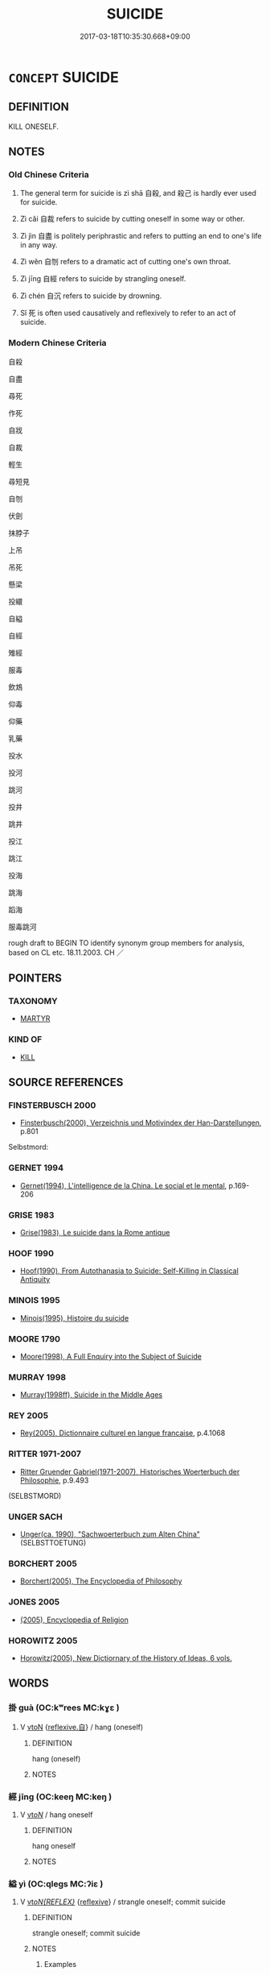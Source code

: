 # -*- mode: mandoku-tls-view -*-
#+TITLE: SUICIDE
#+DATE: 2017-03-18T10:35:30.668+09:00        
#+STARTUP: content
* =CONCEPT= SUICIDE
:PROPERTIES:
:CUSTOM_ID: uuid-dd9aeb4f-a422-431e-9925-807ba494d82e
:TR_ZH: 自殺
:END:
** DEFINITION

KILL ONESELF.

** NOTES

*** Old Chinese Criteria
1. The general term for suicide is zì shā 自殺, and 殺己 is hardly ever used for suicide.

2. Zì cǎi 自裁 refers to suicide by cutting oneself in some way or other.

3. Zì jìn 自盡 is politely periphrastic and refers to putting an end to one's life in any way.

4. Zì wěn 自刎 refers to a dramatic act of cutting one's own throat.

5. Zì jīng 自經 refers to suicide by strangling oneself.

6. Zì chén 自沉 refers to suicide by drowning.

7. Sǐ 死 is often used causatively and reflexively to refer to an act of suicide.

*** Modern Chinese Criteria
自殺

自盡

尋死

作死

自戕

自裁

輕生

尋短見

自刎

伏劍

抹脖子

上吊

吊死

懸梁

投繯

自縊

自經

雉經

服毒

飲鴆

仰毒

仰藥

乳藥

投水

投河

跳河

投井

跳井

投江

跳江

投海

跳海

蹈海

服毒跳河

rough draft to BEGIN TO identify synonym group members for analysis, based on CL etc. 18.11.2003. CH ／

** POINTERS
*** TAXONOMY
 - [[tls:concept:MARTYR][MARTYR]]

*** KIND OF
 - [[tls:concept:KILL][KILL]]

** SOURCE REFERENCES
*** FINSTERBUSCH 2000
 - [[cite:FINSTERBUSCH-2000][Finsterbusch(2000), Verzeichnis und Motivindex der Han-Darstellungen]], p.801


Selbstmord:

*** GERNET 1994
 - [[cite:GERNET-1994][Gernet(1994), L'intelligence de la China. Le social et le mental]], p.169-206

*** GRISE 1983
 - [[cite:GRISE-1983][Grise(1983), Le suicide dans la Rome antique]]
*** HOOF 1990
 - [[cite:HOOF-1990][Hoof(1990), From Autothanasia to Suicide: Self-Killing in Classical Antiquity]]
*** MINOIS 1995
 - [[cite:MINOIS-1995][Minois(1995), Histoire du suicide]]
*** MOORE 1790
 - [[cite:MOORE-1790][Moore(1998), A Full Enquiry into the Subject of Suicide]]
*** MURRAY 1998
 - [[cite:MURRAY-1998][Murray(1998ff), Suicide in the Middle Ages]]
*** REY 2005
 - [[cite:REY-2005][Rey(2005), Dictionnaire culturel en langue francaise]], p.4.1068

*** RITTER 1971-2007
 - [[cite:RITTER-1971-2007][Ritter Gruender Gabriel(1971-2007), Historisches Woerterbuch der Philosophie]], p.9.493
 (SELBSTMORD)
*** UNGER SACH
 - [[cite:UNGER-SACH][Unger(ca. 1990), "Sachwoerterbuch zum Alten China"]] (SELBSTTOETUNG)
*** BORCHERT 2005
 - [[cite:BORCHERT-2005][Borchert(2005), The Encyclopedia of Philosophy]]
*** JONES 2005
 - [[cite:JONES-2005][(2005), Encyclopedia of Religion]]
*** HOROWITZ 2005
 - [[cite:HOROWITZ-2005][Horowitz(2005), New Dictiornary of the History of Ideas, 6 vols.]]
** WORDS
   :PROPERTIES:
   :VISIBILITY: children
   :END:
*** 掛 guà (OC:kʷrees MC:kɣɛ )
:PROPERTIES:
:CUSTOM_ID: uuid-98a16029-c4bc-44ce-b757-6a354937084e
:Char+: 挂(64,6/9) 
:GY_IDS+: uuid-b311d62d-3aa4-4348-bf8e-fe34946f94dd
:PY+: guà     
:OC+: kʷrees     
:MC+: kɣɛ     
:END: 
**** V [[tls:syn-func::#uuid-fbfb2371-2537-4a99-a876-41b15ec2463c][vtoN]] {[[tls:sem-feat::#uuid-92ae8363-92d9-4b96-80a4-b07bc6788113][reflexive.自]]} / hang (oneself)
:PROPERTIES:
:CUSTOM_ID: uuid-29430ab4-23cc-4692-b05d-c4a8bfb1bc91
:END:
****** DEFINITION

hang (oneself)

****** NOTES

*** 經 jīng (OC:keeŋ MC:keŋ )
:PROPERTIES:
:CUSTOM_ID: uuid-a4148619-9284-496b-a574-bf7004df15ea
:Char+: 經(120,7/13) 
:GY_IDS+: uuid-dc2d4f29-288b-475b-ae53-9d0eef7818a1
:PY+: jīng     
:OC+: keeŋ     
:MC+: keŋ     
:END: 
**** V [[tls:syn-func::#uuid-53cee9f8-4041-45e5-ae55-f0bfdec33a11][vt/oN/]] / hang oneself
:PROPERTIES:
:CUSTOM_ID: uuid-5dd51812-919a-43ae-8576-83a14d9825ce
:END:
****** DEFINITION

hang oneself

****** NOTES

*** 縊 yì (OC:qleɡs MC:ʔiɛ )
:PROPERTIES:
:CUSTOM_ID: uuid-33cd9752-bc33-4f90-98bb-5652c1ff9287
:Char+: 縊(120,10/16) 
:GY_IDS+: uuid-c5e9f707-3e1b-46a5-b17f-ccfdfd007497
:PY+: yì     
:OC+: qleɡs     
:MC+: ʔiɛ     
:END: 
**** V [[tls:syn-func::#uuid-b7389587-f098-4784-92fb-2c802547dd5f][vt/oN{REFLEX}/]] {[[tls:sem-feat::#uuid-f3627213-d242-4f27-bc6e-30516ccbd201][reflexive]]} / strangle oneself; commit suicide
:PROPERTIES:
:CUSTOM_ID: uuid-714b4f28-19ef-4f81-bb65-22bced382dd4
:WARRING-STATES-CURRENCY: 4
:END:
****** DEFINITION

strangle oneself; commit suicide

****** NOTES

******* Examples
ZUO Huan 16.5 (696 B.C.); Y:146; W.104; Watson 1989:13 夷姜縊。 Yi2 Jia1ng committed suicide by strangling herself. [CA]

ZUO Xiang 26.8 (547 B.C.); Y:1118; W:975; L:525 乃縊而死。 and the prince strangled himself,

Zuo Zhao 13.2.17 (529 B.C.) Ya2ng Bo2ju4n 1347; Wa2ng Sho3uqia1n et al. 1228; tr.Watson:1989 171 

 夏五月癸亥， In summer, in the fifth month, the day kuei-hai,

 王縊于芋尹申亥氏。 the king strangled himself at the home of Y-yin Shen-hai.[CA]

**** V [[tls:syn-func::#uuid-fbfb2371-2537-4a99-a876-41b15ec2463c][vtoN]] {[[tls:sem-feat::#uuid-fac754df-5669-4052-9dda-6244f229371f][causative]]} / cause someone to commit suidice by strangling oneself  ????
:PROPERTIES:
:CUSTOM_ID: uuid-5b1124d8-ec04-4cae-959f-74d6bcd45268
:WARRING-STATES-CURRENCY: 1
:END:
****** DEFINITION

cause someone to commit suidice by strangling oneself  ????

****** NOTES

******* Examples
gongyang Xi; ssj:1587 桓公召而縊殺之。 [CA]

*** 伏劍 fújiàn (OC:bɯɡ kloms MC:buk ki̯ɐm )
:PROPERTIES:
:CUSTOM_ID: uuid-83ddc44f-d32d-4770-9f8d-4890763c4164
:Char+: 伏(9,4/6) 劍(18,13/15) 
:GY_IDS+: uuid-0b8dea74-8a9e-4899-b1a2-38988a4d58dc uuid-641bbd5a-5ea8-407a-adce-0db9436fa87b
:PY+: fú jiàn    
:OC+: bɯɡ kloms    
:MC+: buk ki̯ɐm    
:END: 
**** V [[tls:syn-func::#uuid-091af450-64e0-4b82-98a2-84d0444b6d19][VPi]] {[[tls:sem-feat::#uuid-f55cff2f-f0e3-4f08-a89c-5d08fcf3fe89][act]]} / bow into one's own sword> commit suicide with a sword
:PROPERTIES:
:CUSTOM_ID: uuid-4cada8f2-0cbe-4368-8e92-f4abd5561c65
:END:
****** DEFINITION

bow into one's own sword> commit suicide with a sword

****** NOTES

*** 刎頸 wěnjǐng (OC:mɯnʔ keŋʔ MC:mi̯un kiɛŋ )
:PROPERTIES:
:CUSTOM_ID: uuid-874bfea5-1c06-427a-b1b1-539b80d8c929
:Char+: 刎(18,4/6) 頸(181,7/16) 
:GY_IDS+: uuid-7910f166-16bd-4d2d-b05a-ab082e7db98b uuid-533e94be-64c2-40a2-bdd2-703f208ce648
:PY+: wěn jǐng    
:OC+: mɯnʔ keŋʔ    
:MC+: mi̯un kiɛŋ    
:END: 
**** N [[tls:syn-func::#uuid-db0698e7-db2f-4ee3-9a20-0c2b2e0cebf0][NPab]] {[[tls:sem-feat::#uuid-f55cff2f-f0e3-4f08-a89c-5d08fcf3fe89][act]]} / suicide
:PROPERTIES:
:CUSTOM_ID: uuid-7b9bc50e-aafc-404a-862d-7e804bcccfce
:END:
****** DEFINITION

suicide

****** NOTES

**** V [[tls:syn-func::#uuid-18dc1abc-4214-4b4b-b07f-8f25ebe5ece9][VPadN]] / (friendship) so close that one is prepared to commit suicide for each other
:PROPERTIES:
:CUSTOM_ID: uuid-1128b7d4-81cd-42fa-90ac-897dc152bcac
:END:
****** DEFINITION

(friendship) so close that one is prepared to commit suicide for each other

****** NOTES

**** V [[tls:syn-func::#uuid-091af450-64e0-4b82-98a2-84d0444b6d19][VPi]] {[[tls:sem-feat::#uuid-f55cff2f-f0e3-4f08-a89c-5d08fcf3fe89][act]]} / cut one's throat
:PROPERTIES:
:CUSTOM_ID: uuid-ff95a6d1-593c-4e21-8c37-e68fef9eafcb
:END:
****** DEFINITION

cut one's throat

****** NOTES

*** 投巖 tóuyán (OC:doo ŋɡraam MC:du ŋɣam )
:PROPERTIES:
:CUSTOM_ID: uuid-2c9749e6-02f3-40bf-8217-14211db7c27a
:Char+: 投(64,4/7) 巖(46,20/23) 
:GY_IDS+: uuid-0174354e-3eea-49d7-a9d6-d3040cca221f uuid-a35ad267-73e7-4973-bac1-623b591aafab
:PY+: tóu yán    
:OC+: doo ŋɡraam    
:MC+: du ŋɣam    
:END: 
**** V [[tls:syn-func::#uuid-ca5d317f-4553-4713-ba9f-f43ce8d03a47][VPt/oN/REFLEX//]] {[[tls:sem-feat::#uuid-f3627213-d242-4f27-bc6e-30516ccbd201][reflexive]]} / throw oneself from a cliff
:PROPERTIES:
:CUSTOM_ID: uuid-7a49e0be-bedb-4986-b04c-858a8ff05482
:END:
****** DEFINITION

throw oneself from a cliff

****** NOTES

*** 殺己 shājǐ (OC:sreed kɯʔ MC:ʂɣɛt kɨ )
:PROPERTIES:
:CUSTOM_ID: uuid-2eee9352-261a-49e7-9946-6b6c87f69588
:Char+: 殺(79,7/11) 己(49,0/3) 
:GY_IDS+: uuid-42906930-31d1-4360-baa5-ed14eb90c285 uuid-699ace48-e0a8-4f06-96d2-a1650a849635
:PY+: shā jǐ    
:OC+: sreed kɯʔ    
:MC+: ʂɣɛt kɨ    
:END: 
**** V [[tls:syn-func::#uuid-091af450-64e0-4b82-98a2-84d0444b6d19][VPi]] {[[tls:sem-feat::#uuid-f55cff2f-f0e3-4f08-a89c-5d08fcf3fe89][act]]} / kill ONESELF
:PROPERTIES:
:CUSTOM_ID: uuid-9f6bce11-c693-40ee-8ae4-e4a71e81153b
:END:
****** DEFINITION

kill ONESELF

****** NOTES

*** 殺身 shāshēn (OC:sreed qhjin MC:ʂɣɛt ɕin )
:PROPERTIES:
:CUSTOM_ID: uuid-5584fba4-10d2-49f8-9943-9997353add3c
:Char+: 殺(79,7/11) 身(158,0/7) 
:GY_IDS+: uuid-42906930-31d1-4360-baa5-ed14eb90c285 uuid-3fea944e-3a8d-4a16-a19d-850444d49e0c
:PY+: shā shēn    
:OC+: sreed qhjin    
:MC+: ʂɣɛt ɕin    
:END: 
COMPOUND TYPE: [[tls:comp-type::#uuid-5796aa90-176f-46df-8203-3635b5ac915d][]]


**** V [[tls:syn-func::#uuid-091af450-64e0-4b82-98a2-84d0444b6d19][VPi]] {[[tls:sem-feat::#uuid-f55cff2f-f0e3-4f08-a89c-5d08fcf3fe89][act]]} / have oneself killed (typically for a cause)
:PROPERTIES:
:CUSTOM_ID: uuid-ec6ce6ab-95dd-48f5-b3fb-fbe2d979400b
:END:
****** DEFINITION

have oneself killed (typically for a cause)

****** NOTES

*** 絞縊 jiǎoyì (OC:kreewʔ qleɡs MC:kɣɛu ʔiɛ )
:PROPERTIES:
:CUSTOM_ID: uuid-511c1756-f948-4ed9-b68d-c786c949d51c
:Char+: 絞(120,6/12) 縊(120,10/16) 
:GY_IDS+: uuid-f32ad93d-c477-4962-ac38-5ebf1f4bbf44 uuid-c5e9f707-3e1b-46a5-b17f-ccfdfd007497
:PY+: jiǎo yì    
:OC+: kreewʔ qleɡs    
:MC+: kɣɛu ʔiɛ    
:END: 
**** V [[tls:syn-func::#uuid-6fbf1ba0-1013-434e-b795-029e61b40b98][VPt/oN/]] / commit suicide
:PROPERTIES:
:CUSTOM_ID: uuid-a128db2f-4219-4ded-9a6b-ddfc0fcb6b8d
:END:
****** DEFINITION

commit suicide

****** NOTES

*** 自刑 zìxíng (OC:sblids ɡeeŋ MC:dzi ɦeŋ )
:PROPERTIES:
:CUSTOM_ID: uuid-d0877ddd-43f6-4bc1-a557-45a9a586d533
:Char+: 自(132,0/6) 刑(18,4/6) 
:GY_IDS+: uuid-27f414fe-6bec-4eef-88d1-0e87a4bfbc33 uuid-f291b62f-bf26-4c88-93b2-67dfe5eb2957
:PY+: zì xíng    
:OC+: sblids ɡeeŋ    
:MC+: dzi ɦeŋ    
:END: 
**** V [[tls:syn-func::#uuid-98f2ce75-ae37-4667-90ff-f418c4aeaa33][VPtoN]] / kill oneself
:PROPERTIES:
:CUSTOM_ID: uuid-4d9ef620-a080-4c85-b2b7-df7bdfa55e8e
:END:
****** DEFINITION

kill oneself

****** NOTES

*** 自刎 zìwěn (OC:sblids mɯnʔ MC:dzi mi̯un )
:PROPERTIES:
:CUSTOM_ID: uuid-e93aa38b-f5a9-405f-9f3e-e3b150c7a59b
:Char+: 自(132,0/6) 刎(18,4/6) 
:GY_IDS+: uuid-27f414fe-6bec-4eef-88d1-0e87a4bfbc33 uuid-7910f166-16bd-4d2d-b05a-ab082e7db98b
:PY+: zì wěn    
:OC+: sblids mɯnʔ    
:MC+: dzi mi̯un    
:END: 
**** V [[tls:syn-func::#uuid-091af450-64e0-4b82-98a2-84d0444b6d19][VPi]] / cut one's own throat
:PROPERTIES:
:CUSTOM_ID: uuid-4aef7aa8-6497-4b68-97a5-f51487ffe323
:WARRING-STATES-CURRENCY: 3
:END:
****** DEFINITION

cut one's own throat

****** NOTES

*** 自沒 zìmò (OC:sblids mɯɯd MC:dzi muot ) / 自歿 zìmò (OC:sblids mɯɯd MC:dzi muot )
:PROPERTIES:
:CUSTOM_ID: uuid-c777280f-675e-4923-9025-7d56232a6005
:Char+: 自(132,0/6) 沒(85,4/7) 
:Char+: 自(132,0/6) 歿(78,4/8) 
:GY_IDS+: uuid-27f414fe-6bec-4eef-88d1-0e87a4bfbc33 uuid-5630f3f0-6ce2-4e2e-a99f-c7284bf35660
:PY+: zì mò    
:OC+: sblids mɯɯd    
:MC+: dzi muot    
:GY_IDS+: uuid-27f414fe-6bec-4eef-88d1-0e87a4bfbc33 uuid-7714bcd0-22f6-425c-aff2-78010056a0c4
:PY+: zì mò    
:OC+: sblids mɯɯd    
:MC+: dzi muot    
:END: 
**** V [[tls:syn-func::#uuid-091af450-64e0-4b82-98a2-84d0444b6d19][VPi]] {[[tls:sem-feat::#uuid-f55cff2f-f0e3-4f08-a89c-5d08fcf3fe89][act]]} / commit suicide, end one's own life
:PROPERTIES:
:CUSTOM_ID: uuid-379d1906-6b14-4efa-a189-90ca202ab5e5
:END:
****** DEFINITION

commit suicide, end one's own life

****** NOTES

*** 自殺 zìshā (OC:sblids sreed MC:dzi ʂɣɛt )
:PROPERTIES:
:CUSTOM_ID: uuid-19d2f85a-a38c-425d-8504-b88d3dd131f8
:Char+: 自(132,0/6) 殺(79,7/11) 
:GY_IDS+: uuid-27f414fe-6bec-4eef-88d1-0e87a4bfbc33 uuid-42906930-31d1-4360-baa5-ed14eb90c285
:PY+: zì shā    
:OC+: sblids sreed    
:MC+: dzi ʂɣɛt    
:END: 
**** SOURCE REFERENCES
***** WANG FENGYANG 1993
 - [[cite:WANG-FENGYANG-1993][Wang 王(1993), 古辭辨 Gu ci bian]], p.724

**** V [[tls:syn-func::#uuid-091af450-64e0-4b82-98a2-84d0444b6d19][VPi]] / kill oneself
:PROPERTIES:
:CUSTOM_ID: uuid-3b32139a-3bee-444d-8288-ecf3554ada6a
:WARRING-STATES-CURRENCY: 3
:END:
****** DEFINITION

kill oneself

****** NOTES

*** 自沉 zìchén (OC:sblids ɡrlum MC:dzi ɖim ) / 自沈 zìchén (OC:sblids ɡrlum MC:dzi ɖim )
:PROPERTIES:
:CUSTOM_ID: uuid-f07f4513-921f-48f9-be75-3aa1feeb0aad
:Char+: 自(132,0/6) 沉(85,4/7) 
:Char+: 自(132,0/6) 沈(85,4/7) 
:GY_IDS+: uuid-27f414fe-6bec-4eef-88d1-0e87a4bfbc33 uuid-35a1896c-31f5-4051-9536-9ee755c8571e
:PY+: zì chén    
:OC+: sblids ɡrlum    
:MC+: dzi ɖim    
:GY_IDS+: uuid-27f414fe-6bec-4eef-88d1-0e87a4bfbc33 uuid-50167fea-b925-4d4a-ad39-1cfcf03df3df
:PY+: zì chén    
:OC+: sblids ɡrlum    
:MC+: dzi ɖim    
:END: 
**** V [[tls:syn-func::#uuid-091af450-64e0-4b82-98a2-84d0444b6d19][VPi]] / drown oneself [see 自沈]
:PROPERTIES:
:CUSTOM_ID: uuid-dc5faeb7-0feb-48ef-b276-7407612cc2a2
:WARRING-STATES-CURRENCY: 2
:END:
****** DEFINITION

drown oneself [see 自沈]

****** NOTES

******* Examples
?? [CA]

*** 自盡 zìjìn (OC:sblids dzinʔ MC:dzi dzin )
:PROPERTIES:
:CUSTOM_ID: uuid-405c8ebc-0f29-46bf-9c01-e40006fd3ec4
:Char+: 自(132,0/6) 盡(108,9/14) 
:GY_IDS+: uuid-27f414fe-6bec-4eef-88d1-0e87a4bfbc33 uuid-c76e08cb-be4a-443b-9fdb-bbf12c9922d3
:PY+: zì jìn    
:OC+: sblids dzinʔ    
:MC+: dzi dzin    
:END: 
*** 自經 zìjīng (OC:sblids keeŋ MC:dzi keŋ )
:PROPERTIES:
:CUSTOM_ID: uuid-8680e07f-fbed-430d-91e5-9282f5d12ec2
:Char+: 自(132,0/6) 經(120,7/13) 
:GY_IDS+: uuid-27f414fe-6bec-4eef-88d1-0e87a4bfbc33 uuid-dc2d4f29-288b-475b-ae53-9d0eef7818a1
:PY+: zì jīng    
:OC+: sblids keeŋ    
:MC+: dzi keŋ    
:END: 
**** V [[tls:syn-func::#uuid-091af450-64e0-4b82-98a2-84d0444b6d19][VPi]] / commit suicide
:PROPERTIES:
:CUSTOM_ID: uuid-588624ca-d30e-42c4-82c4-f1a45ac4cf80
:WARRING-STATES-CURRENCY: 3
:END:
****** DEFINITION

commit suicide

****** NOTES

*** 自裁 zìcái (OC:sblids sɡɯɯ MC:dzi dzəi )
:PROPERTIES:
:CUSTOM_ID: uuid-71869758-14e2-422a-8ebb-75ece35c77c4
:Char+: 自(132,0/6) 裁(145,6/12) 
:GY_IDS+: uuid-27f414fe-6bec-4eef-88d1-0e87a4bfbc33 uuid-91f35a97-d8a8-46a1-a56a-ea07d4760132
:PY+: zì cái    
:OC+: sblids sɡɯɯ    
:MC+: dzi dzəi    
:END: 
**** V [[tls:syn-func::#uuid-091af450-64e0-4b82-98a2-84d0444b6d19][VPi]] / commit suicide
:PROPERTIES:
:CUSTOM_ID: uuid-a5fe6433-7b80-4d03-810c-8e5aff807428
:WARRING-STATES-CURRENCY: 2
:END:
****** DEFINITION

commit suicide

****** NOTES

******* Examples
SJ 87/2551 tr. Watson 1993, Qin, p.190 其賜劍以自裁！ I present him with a sword so he may settle the matter for himself. [CA]

*** 赴火 fùhuǒ (OC:phoɡs qphaalʔ MC:phi̯o hʷɑ )
:PROPERTIES:
:CUSTOM_ID: uuid-0581c396-20d2-4729-a859-1d5fd7638116
:Char+: 赴(156,2/9) 火(86,0/4) 
:GY_IDS+: uuid-5785ed8a-0eeb-4e21-a7e8-c760438b79ba uuid-843121ff-f778-4be2-a643-71a2a1dc6acb
:PY+: fù huǒ    
:OC+: phoɡs qphaalʔ    
:MC+: phi̯o hʷɑ    
:END: 
**** V [[tls:syn-func::#uuid-091af450-64e0-4b82-98a2-84d0444b6d19][VPi]] {[[tls:sem-feat::#uuid-f55cff2f-f0e3-4f08-a89c-5d08fcf3fe89][act]]} / throw oneself into the fire
:PROPERTIES:
:CUSTOM_ID: uuid-108b12c4-d39e-48c8-b7e5-2006b38c8805
:END:
****** DEFINITION

throw oneself into the fire

****** NOTES

*** 縊而死 yìérsǐ (OC:qleɡs njɯ pliʔ MC:ʔiɛ ȵɨ si )
:PROPERTIES:
:CUSTOM_ID: uuid-a698a033-3955-41b1-a3dd-ceff42e7585e
:Char+: 縊(120,10/16) 而(126,0/6) 死(78,2/6) 
:GY_IDS+: uuid-c5e9f707-3e1b-46a5-b17f-ccfdfd007497 uuid-d4f6516f-ad7d-4a23-a222-ee0e2b5082e8 uuid-d5f94243-2e42-441b-83f3-adfc74a8d5b6
:PY+: yì ér sǐ   
:OC+: qleɡs njɯ pliʔ   
:MC+: ʔiɛ ȵɨ si   
:END: 
**** V [[tls:syn-func::#uuid-091af450-64e0-4b82-98a2-84d0444b6d19][VPi]] {[[tls:sem-feat::#uuid-f2783e17-b4a1-4e3b-8b47-6a579c6e1eb6][resultative]]} / strange oneself "to death"
:PROPERTIES:
:CUSTOM_ID: uuid-8c0c5777-783f-4ea1-ab03-577cdaa5cf39
:END:
****** DEFINITION

strange oneself "to death"

****** NOTES

*** 盡 jìn (OC:dzinʔ MC:dzin )
:PROPERTIES:
:CUSTOM_ID: uuid-c810c7dc-188a-4bf6-b996-adf34c104fb6
:Char+: 盡(108,9/14) 
:GY_IDS+: uuid-c76e08cb-be4a-443b-9fdb-bbf12c9922d3
:PY+: jìn     
:OC+: dzinʔ     
:MC+: dzin     
:END: 
**** V [[tls:syn-func::#uuid-fbfb2371-2537-4a99-a876-41b15ec2463c][vtoN]] / commit suicide 自盡
:PROPERTIES:
:CUSTOM_ID: uuid-3918a8ef-db78-40b5-aac3-7981b9c2e23b
:END:
****** DEFINITION

commit suicide 自盡

****** NOTES

** BIBLIOGRAPHY
bibliography:../core/tlsbib.bib
